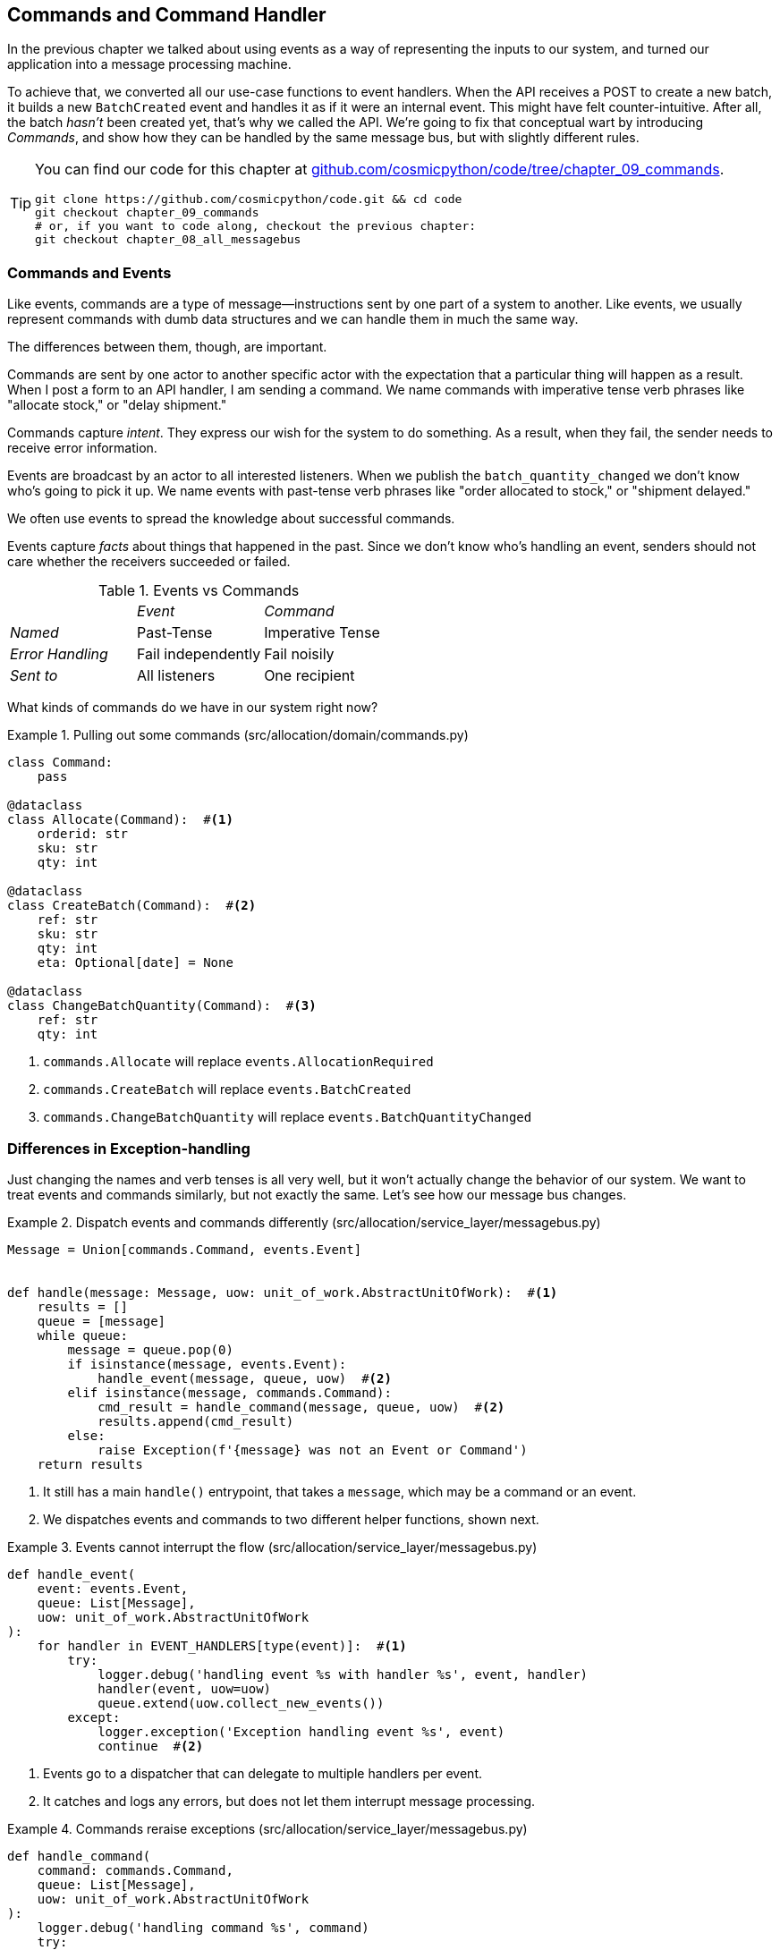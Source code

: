 [[chapter_09_commands]]
== Commands and Command Handler

In the previous chapter we talked about using events as a way of representing
the inputs to our system, and turned our application into a message processing
machine.

To achieve that, we converted all our use-case functions to event handlers.
When the API receives a POST to create a new batch, it builds a new `BatchCreated`
event and handles it as if it were an internal event.
This might have felt counter-intuitive. After all, the batch _hasn't_ been
created yet, that's why we called the API. We're going to fix that conceptual
wart by introducing _Commands_, and show how they can be handled by the same
message bus, but with slightly different rules.

[TIP]
====
You can find our code for this chapter at
https://github.com/cosmicpython/code/tree/chapter_09_commands[github.com/cosmicpython/code/tree/chapter_09_commands].

----
git clone https://github.com/cosmicpython/code.git && cd code
git checkout chapter_09_commands
# or, if you want to code along, checkout the previous chapter:
git checkout chapter_08_all_messagebus
----
====

=== Commands and Events

Like events, commands are a type of message--instructions sent by one part of
a system to another. Like events, we usually represent commands with dumb data
structures and we can handle them in much the same way.

The differences between them, though, are important.

Commands are sent by one actor to another specific actor with the expectation that
a particular thing will happen as a result. When I post a form to an API handler,
I am sending a command. We name commands with imperative tense verb phrases like
"allocate stock," or "delay shipment."

Commands capture _intent_. They express our wish for the system to do something.
As a result, when they fail, the sender needs to receive error information.

Events are broadcast by an actor to all interested listeners. When we publish the
`batch_quantity_changed` we don't know who's going to pick it up. We name events
with past-tense verb phrases like "order allocated to stock," or "shipment delayed."

We often use events to spread the knowledge about successful commands.

Events capture _facts_ about things that happened in the past. Since we don't
know who's handling an event, senders should not care whether the receivers
succeeded or failed.

[cols="e,a,a", frame="none"]
.Events vs Commands
|===
e|      e| Event e| Command
| Named | Past-Tense | Imperative Tense
| Error Handling | Fail independently | Fail noisily
| Sent to | All listeners | One recipient
|===


// TODO: Diagram of user "buy stock" -> "stock purchased"
//                       "create batch" -> "batch created"
// (EJ3) "ChangeBatchQuantity" -> "AllocationRequired" will be a less trivial example

What kinds of commands do we have in our system right now?

[[commands_dot_py]]
.Pulling out some commands (src/allocation/domain/commands.py)
====
[source,python]
----
class Command:
    pass

@dataclass
class Allocate(Command):  #<1>
    orderid: str
    sku: str
    qty: int

@dataclass
class CreateBatch(Command):  #<2>
    ref: str
    sku: str
    qty: int
    eta: Optional[date] = None

@dataclass
class ChangeBatchQuantity(Command):  #<3>
    ref: str
    qty: int
----
====

<1> `commands.Allocate` will replace `events.AllocationRequired`
<2> `commands.CreateBatch` will replace `events.BatchCreated`
<3> `commands.ChangeBatchQuantity` will replace `events.BatchQuantityChanged`

//TODO: consider keeping BatchQuantityChanged as an event?



=== Differences in Exception-handling


Just changing the names and verb tenses is all very well, but it won't actually
change the behavior of our system.  We want to treat events and commands similarly,
but not exactly the same.  Let's see how our message bus changes.



[[messagebus_dispatches_differently]]
.Dispatch events and commands differently (src/allocation/service_layer/messagebus.py)
====
[source,python]
----
Message = Union[commands.Command, events.Event]


def handle(message: Message, uow: unit_of_work.AbstractUnitOfWork):  #<1>
    results = []
    queue = [message]
    while queue:
        message = queue.pop(0)
        if isinstance(message, events.Event):
            handle_event(message, queue, uow)  #<2>
        elif isinstance(message, commands.Command):
            cmd_result = handle_command(message, queue, uow)  #<2>
            results.append(cmd_result)
        else:
            raise Exception(f'{message} was not an Event or Command')
    return results
----
====

<1> It still has a main `handle()` entrypoint, that takes a `message`, which may
    be a command or an event.

<2> We dispatches events and commands to two different helper functions, shown next.


[[handle_event]]
.Events cannot interrupt the flow (src/allocation/service_layer/messagebus.py)
====
[source,python]
----
def handle_event(
    event: events.Event,
    queue: List[Message],
    uow: unit_of_work.AbstractUnitOfWork
):
    for handler in EVENT_HANDLERS[type(event)]:  #<1>
        try:
            logger.debug('handling event %s with handler %s', event, handler)
            handler(event, uow=uow)
            queue.extend(uow.collect_new_events())
        except:
            logger.exception('Exception handling event %s', event)
            continue  #<2>
----
====

// TODO (hynek): change except to except Exception to avoid catching eg
// KeyboardInterrupt

<1> Events go to a dispatcher that can delegate to multiple handlers per
    event.

<2> It catches and logs any errors, but does not let them interrupt
    message processing.


[[handle_command]]
.Commands reraise exceptions (src/allocation/service_layer/messagebus.py)
====
[source,python]
----
def handle_command(
    command: commands.Command,
    queue: List[Message],
    uow: unit_of_work.AbstractUnitOfWork
):
    logger.debug('handling command %s', command)
    try:
        handler = COMMAND_HANDLERS[type(command)]  #<1>
        result = handler(command, uow=uow)
        queue.extend(uow.collect_new_events())
        return result  #<3>
    except Exception:
        logger.exception('Exception handling command %s', command)  
        raise  #<2>
----
====


<1> The command dispatcher expects just one handler per command.

<2> If any errors are raised, they fail hard and will bubble up.

<3> `return result` is only temporary; as mentioned in <<temporary_ugly_hack>>,
    it's a temporary hack to allow the message bus to return the batch
    reference for the API to use.  We'll fix this in <<chapter_11_cqrs>>.


We also change the single `HANDLERS` dict into different ones for
commands and events.  Commands can only have one handler, according
to our convention.

[[new_handlers_dicts]]
.New handlers dicts (src/allocation/service_layer/messagebus.py)
====
[source,python]
----
EVENT_HANDLERS = {
    events.OutOfStock: [handlers.send_out_of_stock_notification],
}  # type: Dict[Type[events.Event], List[Callable]]

COMMAND_HANDLERS = {
    commands.Allocate: handlers.allocate,
    commands.CreateBatch: handlers.add_batch,
    commands.ChangeBatchQuantity: handlers.change_batch_quantity,
}  # type: Dict[Type[commands.Command], Callable]
----
====



=== Discussion: Events, Commands, and Error Handling

Many developers get uncomfortable at this point, and ask "what happens when an
event fails to process. How am I supposed to make sure the system is in a
consistent state?"

If we manage to process half of the events during `messagebus.handle` before an
out-of-memory error kills our process, how do we mitigate problems caused by the
lost messages?

Let's start with the worst case: we fail to handle an event, and the system is
left in an inconsistent state. What kind of error would cause this? Often in our
systems we can end up in an inconsistent state when only half an operation is
completed.

For example, we could allocate 3 units of DESIRABLE_BEANBAG to a customer's
order but somehow fail to reduce the amount of remaining stock. This would
cause an inconsistent state: the 3 units of stock are both allocated and
available depending on how you look at it. Later on, we might allocate those
same beanbags to another customer, causing a headache for customer support.

In our allocation service, though, we've already taken steps to prevent that
happening. We've carefully identified _Aggregates_ which act as consistency
boundaries, and we've introduced a _Unit of Work_ that manages the atomic
success or failure of an update to an aggregate.

For example, when we allocate stock to an order, our consistency boundary is the
Product aggregate. This means that we can't accidentally over-allocate: either
a particular order line is allocated to the product, or it is not--there's no
room for inconsistent states.

By definition, we don't require two aggregates to be immediately consistent, so
if we fail to process an event, and only update a single aggregate, our system
can still be made eventually consistent. We shouldn't violate any constraints of
the system.

With this example in mind, we can better understand the reason for splitting
messages into Commands and Events: When a user wants to make the system do
something, we represent their request as a _Command_. That command should modify
a single _Aggregate_ and either succeed or fail in totality. Any other book
keeping, clean up, and notification we need to do can happen via an _Event_. We
don't require the event handlers to succeed in order for the command to be
successful.

Let's take another example to see why not.

Imagine we are building an e-commerce website that sells expensive luxury goods.
Our marketing department wants to reward customers for repeat visits. We will
flag customers as VIPs once they make their third purchase, and this will
entitle them to priority treatment and special offers. Our acceptance criteria
for this story read as follows:


[source,gherkin]
[role="skip"]
----
Given a customer with two orders in their history,
When the customer places a third order,
Then they should be flagged as a VIP.

When a customer first becomes a VIP
Then we should send them an email to congratulate them
----

Using the techniques we've already discussed in this book, we decide that we
want to build a new `History` aggregate that records orders and can raise domain
events when rules are met. We will structure the code like this:

// TODO: (EJ2) The Aggregate base class doesn't add anything here and could be confusing.
//       Better to just do class History: # Aggregate

[[vip_customer_listing]]
.VIP Customer (example code for a different project)
====
[source,python]
[role="skip"]
----
class History(Aggregate):

    def __init__(self, customer_id: int):
        self.orders = set() # Set[HistoryEntry]
        self.customer_id = customer_id

    def record_order(self, order_id: str, order_amount: int): #<1>
        entry = HistoryEntry(order_id, order_amount)

        if entry in self.orders:
            return

        self.orders.add(entry)

        if len(self.orders) == 3:
            self.events.append(
                CustomerBecameVIP(self.customer_id)
            )


def create_order_from_basket(uow, cmd: CreateOrder): #<2>
    with uow:
        order = Order.from_basket(cmd.customer_id, cmd.basket_items)
        uow.orders.add(order)
        uow.commit() # raises OrderCreated


def update_customer_history(uow, event: OrderCreated): #<3>
    with uow:
        history = uow.order_history.get(event.customer_id)
        history.record_order(event.order_id, event.order_amount)
        uow.commit() # raises CustomerBecameVIP


def congratulate_vip_customer(uow, event: CustomerBecameVip): #<4>
    with uow:
        customer = uow.customers.get(event.customer_id)
        email.send(
            customer.email_address,
            f'Congratulations {customer.first_name}!'
        )

----
====

<1> The History aggregate captures the rules for when a customer becomes a VIP.
    This puts us in a good place to handle changes when the rules become more
    cmnplex in the future.
<2> Our first handler creates an order for the customer and raises a domain
    event 'OrderCreated'.
<3> Our second handler updates the History object to record that an order was
    created.
<4> Finally we send an email to the customer when they become a VIP.

//TODO: Sequence diagram here?

Using this code we can gain some intuition about error handling in an
event-driven system.

In our current implementation, we raise events about an aggregate _after_ we
persist our state to the database. What if we raised those events _before_ we
persisted, and committed all our changes at the same time? That way we could be
sure that all the work was complete. Wouldn't that be safer?

What happens, though if the email server is slightly overloaded? If all the work
has to complete at the same time, a busy email server can stop us taking money
for orders.

What happens if there is a bug in the implementation of the History aggregate?
Should we fail to take your money just because we can't recognise you as a VIP?

By separating these concerns out, we have made it possible for things to fail
in isolation, which improves the overall reliability of the system. The only
part of this code that *has* to complete is the Command Handler that creates an
order. This is the only part that a customer cares about, and it's the part that
our business stakeholders should prioritise.

Notice how we've deliberately aligned our transactional boundaries to the start
and end of the business processes. The names that we use in the code match the
jargon used by our business stake-holders, and the handlers we've written match
the steps of our natural language acceptance criteria. This concordance of names
and structure helps us to reason about our systems as they grow larger and more
complex.


=== Recovering From Errors Synchronously

Hopefully we've convinced you that it's okay for events to fail independently
from the commands that raised them. What should we do, then, to make sure we
can recover from errors when they inevitably occur?

The first thing we need is to know _when_ an error has occurred, and for that we
usually rely on logs.

Let's look again at the 'handle_event' method from our message bus.

[[messagebus_logging]]
.Current handle function (src/allocation/service_layer/messagebus.py)
====
[source,python,highlight=4;7]
----
def handle_event(
    event: events.Event,
    queue: List[Message],
    uow: unit_of_work.AbstractUnitOfWork
):
    for handler in EVENT_HANDLERS[type(event)]:
        try:
            logger.debug('handling event %s with handler %s', event, handler)
            handler(event, uow=uow)
            queue.extend(uow.collect_new_events())
        except:
            logger.exception('Exception handling event %s', event)
            continue
----
====

When we handle a message in our system, the first thing we do is write a log
line to record what we're about to do. For our CustomerBecameVIP use case, the
logs might read:

----
Handling event CustomerBecameVIP(customer_id=12345)
with handler <function congratulate_vip_customer at 0x10ebc9a60>
----

Because we've chosen to use dataclasses for our message types we get a neatly
printed summary of the incoming data that we can copy and paste into a Python
shell to recreate the object.

When an error occurs, we can use the logged data to either reproduce the problem
in a unit test, or replay the message into the system.

NOTE: In the next chapter we'll show how ports and adapters makes it easy for us
      to replay messages for testing or administrative tasks!

//TODO: will we??

Manual replay works well for cases where we need to fix a bug before we can
re-process an event, but our systems will _always_ experience some background
level of transient failure. This includes things like network hiccups, table
deadlocks, and brief downtime caused by deployments.

For most of those cases, we can recover elegantly by trying again. As the
proverb says, "if at first you don't succeed, retry the operation with an
exponentially increasing back-off period".

// TODO: (EJ1) Retry is OK, but you'll have to quit eventually and drop the message.
//       I think you can just mention that reliable messaging in distributed systems is hard
//       and forward reference material in the appendix.

[[messagebus_handle_event_with_retry]]
.Handle with Retry (src/allocation/service_layer/messagebus.py)
====
[source,python]
[role="skip"]
----
from tenacity import Retrying, RetryError, stop_after_attempt, wait_exponential #<1>

...

def handle_event(event: events.Event, uow: unit_of_work.AbstractUnitOfWork):

    for handler in EVENT_HANDLERS[type(event)]:
        try:
            for attempt in Retrying(  #<2>
                stop=stop_after_attempt(3),
                wait=wait_exponential()
            ):

                with attempt:
                    logger.debug('handling event %s with handler %s', event, handler)
                    handler(event, uow=uow)
                    queue.extend(uow.collect_new_events())
        except RetryError as retry_failure:
            n = retry_failure.last_attempt.attempt_number
            logger.error(f'Failed to handle event {n} times, giving up!')
            continue

----
====

// TODO (hynek) you've used the "correct" logger formatting before – you should
// stick to it
// also no reason to split it out. if you use lazy formatting, you can just
// neatly distribute it over multiple lines

<1> Tenacity is a Python library that implements common patterns for retrying.

<2> Here we configure our message bus to retry operations up to three times,
    with an exponentially increasing wait between attempts.

Retrying operations that might fail is probably the single best way to improve
the resilience of our software. Again, the unit of work and command handler
patterns mean that each attempt starts from a consistent state, and won't leave
things half-finished.

// (EJ1) I don't think you've ever mentioned how to handle a failure of the version
//       number check for concurrency control. Might want to mention how/where
//       that retry would be handled.


[[chapter_09_commands_and_events_tradeoffs]]
[options="header"]
.Splitting commands and events: The trade-offs
|===
|Pros|Cons
a|
* Treating commands and events differently helps us understand which things
  have to succeed, and which things we can tidy up later.

* _CreateBatch_ is definitely a less confusing name than _BatchCreated_. We are
  being explicit about the intent of our users, and explicit is better than
  implicit, right?

a|
* The semantic differences between commands and events can be subtle. Expect
  bike-shedding arguments over the differences.

* We're expressly inviting failure. We know that sometimes things will break and
  we're choosing to handle that by making the failures smaller and more isolated.
  This can make the system harder to reason about, and requires better monitoring.
|===


// TODO: discussion, can events raise commands?
